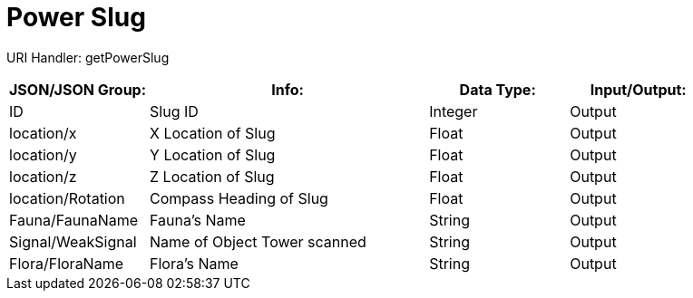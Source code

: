 = Power Slug

:url-repo: https://www.github.com/porisius/FicsitRemoteMonitoring

URI Handler: getPowerSlug +

[cols="1,2,1,1"]
|===
|JSON/JSON Group: |Info: |Data Type: |Input/Output:

|ID
|Slug ID
|Integer
|Output

|location/x
|X Location of Slug
|Float
|Output

|location/y
|Y Location of Slug
|Float
|Output

|location/z
|Z Location of Slug
|Float
|Output

|location/Rotation
|Compass Heading of Slug
|Float
|Output

|Fauna/FaunaName
|Fauna's Name
|String
|Output

|Signal/WeakSignal
|Name of Object Tower scanned
|String
|Output

|Flora/FloraName
|Flora's Name
|String
|Output

|===